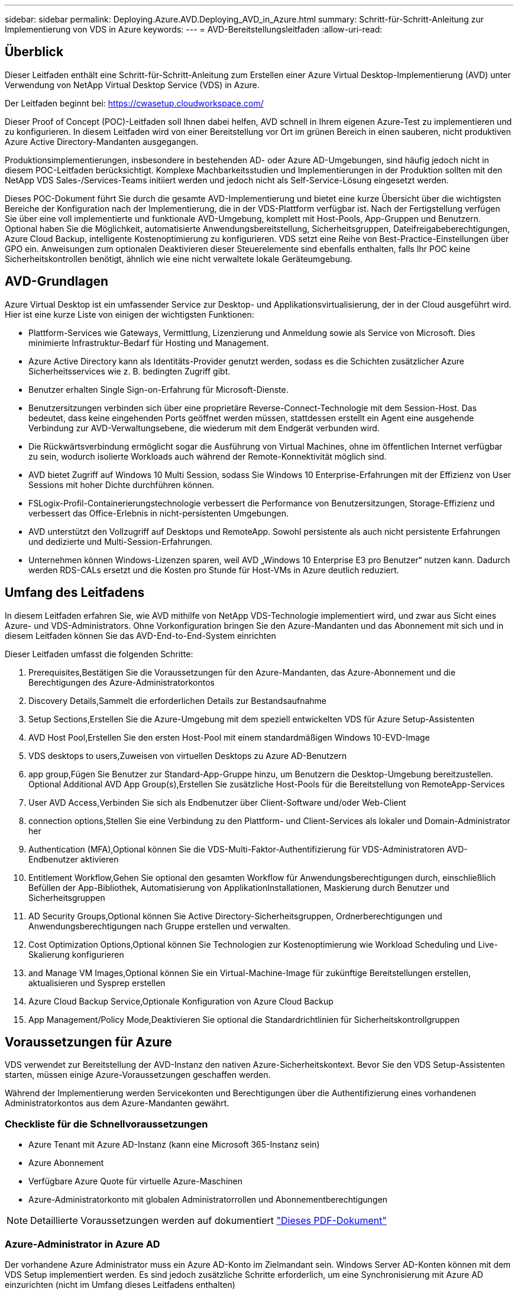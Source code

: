 ---
sidebar: sidebar 
permalink: Deploying.Azure.AVD.Deploying_AVD_in_Azure.html 
summary: Schritt-für-Schritt-Anleitung zur Implementierung von VDS in Azure 
keywords:  
---
= AVD-Bereitstellungsleitfaden
:allow-uri-read: 




== Überblick

Dieser Leitfaden enthält eine Schritt-für-Schritt-Anleitung zum Erstellen einer Azure Virtual Desktop-Implementierung (AVD) unter Verwendung von NetApp Virtual Desktop Service (VDS) in Azure.

Der Leitfaden beginnt bei: https://cwasetup.cloudworkspace.com/[]

Dieser Proof of Concept (POC)-Leitfaden soll Ihnen dabei helfen, AVD schnell in Ihrem eigenen Azure-Test zu implementieren und zu konfigurieren. In diesem Leitfaden wird von einer Bereitstellung vor Ort im grünen Bereich in einen sauberen, nicht produktiven Azure Active Directory-Mandanten ausgegangen.

Produktionsimplementierungen, insbesondere in bestehenden AD- oder Azure AD-Umgebungen, sind häufig jedoch nicht in diesem POC-Leitfaden berücksichtigt. Komplexe Machbarkeitsstudien und Implementierungen in der Produktion sollten mit den NetApp VDS Sales-/Services-Teams initiiert werden und jedoch nicht als Self-Service-Lösung eingesetzt werden.

Dieses POC-Dokument führt Sie durch die gesamte AVD-Implementierung und bietet eine kurze Übersicht über die wichtigsten Bereiche der Konfiguration nach der Implementierung, die in der VDS-Plattform verfügbar ist. Nach der Fertigstellung verfügen Sie über eine voll implementierte und funktionale AVD-Umgebung, komplett mit Host-Pools, App-Gruppen und Benutzern. Optional haben Sie die Möglichkeit, automatisierte Anwendungsbereitstellung, Sicherheitsgruppen, Dateifreigabeberechtigungen, Azure Cloud Backup, intelligente Kostenoptimierung zu konfigurieren. VDS setzt eine Reihe von Best-Practice-Einstellungen über GPO ein. Anweisungen zum optionalen Deaktivieren dieser Steuerelemente sind ebenfalls enthalten, falls Ihr POC keine Sicherheitskontrollen benötigt, ähnlich wie eine nicht verwaltete lokale Geräteumgebung.



== AVD-Grundlagen

Azure Virtual Desktop ist ein umfassender Service zur Desktop- und Applikationsvirtualisierung, der in der Cloud ausgeführt wird. Hier ist eine kurze Liste von einigen der wichtigsten Funktionen:

* Plattform-Services wie Gateways, Vermittlung, Lizenzierung und Anmeldung sowie als Service von Microsoft. Dies minimierte Infrastruktur-Bedarf für Hosting und Management.
* Azure Active Directory kann als Identitäts-Provider genutzt werden, sodass es die Schichten zusätzlicher Azure Sicherheitsservices wie z. B. bedingten Zugriff gibt.
* Benutzer erhalten Single Sign-on-Erfahrung für Microsoft-Dienste.
* Benutzersitzungen verbinden sich über eine proprietäre Reverse-Connect-Technologie mit dem Session-Host. Das bedeutet, dass keine eingehenden Ports geöffnet werden müssen, stattdessen erstellt ein Agent eine ausgehende Verbindung zur AVD-Verwaltungsebene, die wiederum mit dem Endgerät verbunden wird.
* Die Rückwärtsverbindung ermöglicht sogar die Ausführung von Virtual Machines, ohne im öffentlichen Internet verfügbar zu sein, wodurch isolierte Workloads auch während der Remote-Konnektivität möglich sind.
* AVD bietet Zugriff auf Windows 10 Multi Session, sodass Sie Windows 10 Enterprise-Erfahrungen mit der Effizienz von User Sessions mit hoher Dichte durchführen können.
* FSLogix-Profil-Containerierungstechnologie verbessert die Performance von Benutzersitzungen, Storage-Effizienz und verbessert das Office-Erlebnis in nicht-persistenten Umgebungen.
* AVD unterstützt den Vollzugriff auf Desktops und RemoteApp. Sowohl persistente als auch nicht persistente Erfahrungen und dedizierte und Multi-Session-Erfahrungen.
* Unternehmen können Windows-Lizenzen sparen, weil AVD „Windows 10 Enterprise E3 pro Benutzer“ nutzen kann. Dadurch werden RDS-CALs ersetzt und die Kosten pro Stunde für Host-VMs in Azure deutlich reduziert.




== Umfang des Leitfadens

In diesem Leitfaden erfahren Sie, wie AVD mithilfe von NetApp VDS-Technologie implementiert wird, und zwar aus Sicht eines Azure- und VDS-Administrators. Ohne Vorkonfiguration bringen Sie den Azure-Mandanten und das Abonnement mit sich und in diesem Leitfaden können Sie das AVD-End-to-End-System einrichten

.Dieser Leitfaden umfasst die folgenden Schritte:
.  Prerequisites,Bestätigen Sie die Voraussetzungen für den Azure-Mandanten, das Azure-Abonnement und die Berechtigungen des Azure-Administratorkontos
.  Discovery Details,Sammelt die erforderlichen Details zur Bestandsaufnahme
.  Setup Sections,Erstellen Sie die Azure-Umgebung mit dem speziell entwickelten VDS für Azure Setup-Assistenten
.  AVD Host Pool,Erstellen Sie den ersten Host-Pool mit einem standardmäßigen Windows 10-EVD-Image
.  VDS desktops to users,Zuweisen von virtuellen Desktops zu Azure AD-Benutzern
.  app group,Fügen Sie Benutzer zur Standard-App-Gruppe hinzu, um Benutzern die Desktop-Umgebung bereitzustellen. Optional  Additional AVD App Group(s),Erstellen Sie zusätzliche Host-Pools für die Bereitstellung von RemoteApp-Services
.  User AVD Access,Verbinden Sie sich als Endbenutzer über Client-Software und/oder Web-Client
.  connection options,Stellen Sie eine Verbindung zu den Plattform- und Client-Services als lokaler und Domain-Administrator her
.  Authentication (MFA),Optional können Sie die VDS-Multi-Faktor-Authentifizierung für VDS-Administratoren  AVD-Endbenutzer aktivieren
.  Entitlement Workflow,Gehen Sie optional den gesamten Workflow für Anwendungsberechtigungen durch, einschließlich Befüllen der App-Bibliothek, Automatisierung von ApplikationInstallationen, Maskierung durch Benutzer und Sicherheitsgruppen
.  AD Security Groups,Optional können Sie Active Directory-Sicherheitsgruppen, Ordnerberechtigungen und Anwendungsberechtigungen nach Gruppe erstellen und verwalten.
.  Cost Optimization Options,Optional können Sie Technologien zur Kostenoptimierung wie Workload Scheduling und Live-Skalierung konfigurieren
.  and Manage VM Images,Optional können Sie ein Virtual-Machine-Image für zukünftige Bereitstellungen erstellen, aktualisieren und Sysprep erstellen
.  Azure Cloud Backup Service,Optionale Konfiguration von Azure Cloud Backup
.  App Management/Policy Mode,Deaktivieren Sie optional die Standardrichtlinien für Sicherheitskontrollgruppen




== Voraussetzungen für Azure

VDS verwendet zur Bereitstellung der AVD-Instanz den nativen Azure-Sicherheitskontext. Bevor Sie den VDS Setup-Assistenten starten, müssen einige Azure-Voraussetzungen geschaffen werden.

Während der Implementierung werden Servicekonten und Berechtigungen über die Authentifizierung eines vorhandenen Administratorkontos aus dem Azure-Mandanten gewährt.



=== Checkliste für die Schnellvoraussetzungen

* Azure Tenant mit Azure AD-Instanz (kann eine Microsoft 365-Instanz sein)
* Azure Abonnement
* Verfügbare Azure Quote für virtuelle Azure-Maschinen
* Azure-Administratorkonto mit globalen Administratorrollen und Abonnementberechtigungen



NOTE: Detaillierte Voraussetzungen werden auf dokumentiert link:docs_components_and_permissions.html["Dieses PDF-Dokument"]



=== Azure-Administrator in Azure AD

Der vorhandene Azure Administrator muss ein Azure AD-Konto im Zielmandant sein. Windows Server AD-Konten können mit dem VDS Setup implementiert werden. Es sind jedoch zusätzliche Schritte erforderlich, um eine Synchronisierung mit Azure AD einzurichten (nicht im Umfang dieses Leitfadens enthalten)

Sie können dies bestätigen, indem Sie das Benutzerkonto im Azure Management Portal unter Benutzer > Alle Benutzer suchen.image:Azure Admin in Azure AD.png[""]



=== Globale Administratorrolle

Der Azure-Administrator muss der globalen Administratorrolle im Azure-Mandanten zugewiesen werden.

.So überprüfen Sie Ihre Rolle in Azure AD:
. Melden Sie sich unter beim Azure Portal an https://portal.azure.com/[]
. Suchen Sie nach Azure Active Directory, und wählen Sie ihn aus
. Klicken Sie im nächsten Fensterbereich rechts auf die Option Benutzer im Abschnitt Verwalten
. Klicken Sie auf den Namen des Administratorbenutzers, den Sie überprüfen
. Klicken Sie auf die Verzeichnisrolle. Im rechten Bereich sollte die globale Administratorrolle aufgelistet werdenimage:Global Administrator Role 1.png[""]


.Wenn dieser Benutzer nicht über die globale Administratorrolle verfügt, können Sie die folgenden Schritte durchführen, um sie hinzuzufügen (beachten Sie, dass das angemeldete Konto ein globaler Administrator sein muss, um diese Schritte auszuführen):
. Klicken Sie oben auf der Detailseite des Benutzerverzeichnisses in Schritt 5 oben auf der Detailseite auf die Schaltfläche Zuordnung hinzufügen.
. Klicken Sie in der Liste der Rollen auf Global Administrator. Klicken Sie auf die Schaltfläche Hinzufügen.image:Global Administrator Role 2.png[""]




=== Azure-Abonnement

Der Azure Administrator muss auch im Abonnement Eigentümer sein, der die Implementierung enthält.

.So überprüfen Sie, ob der Administrator ein Subscription Owner ist:
. Melden Sie sich unter beim Azure Portal an https://portal.azure.com/[]
. Suchen Sie nach, und wählen Sie Abonnements aus
. Klicken Sie im nächsten Fensterbereich rechts auf den Namen des Abonnements, um die Abonnementdetails anzuzeigen
. Klicken Sie im zweiten Fensterbereich von links auf den Menüpunkt Access Control (IAM)
. Klicken Sie auf die Registerkarte Rollenzuweisungen. Der Azure Administrator sollte im Abschnitt „Eigentümer“ aufgeführt sein.image:Azure Subscription Ownership 1.png[""]


.Wenn der Azure Administrator nicht aufgeführt ist, können Sie das Konto als Abonnementeigentümer hinzufügen, indem Sie die folgenden Schritte durchführen:
. Klicken Sie oben auf der Seite auf die Schaltfläche Hinzufügen und wählen Sie die Option Rollenzuweisung hinzufügen
. Rechts wird ein Dialog angezeigt. Wählen Sie in der Dropdown-Liste Rolle „Eigentümer“, und geben Sie dann im Feld Auswählen den Benutzernamen des Administrators ein. Wenn der vollständige Name des Administrators angezeigt wird, wählen Sie ihn aus
. Klicken Sie unten im Dialogfeld auf die Schaltfläche Speichernimage:Azure Subscription Ownership 2.png[""]




=== Azure Computing-Kernkontingent

Der CWA Setup-Assistent und das VDS-Portal erstellen neue virtuelle Maschinen und das Azure-Abonnement muss über eine Quote verfügen, um erfolgreich ausgeführt zu werden.

.Gehen Sie wie folgt vor, um das Kontingent zu überprüfen:
. Navigieren Sie zum Modul Abonnements und klicken Sie auf „Nutzung + Quoten“.
. Wählen Sie im Drop-Down-Menü „Provider“ alle Anbieter aus, wählen Sie „Microsoft.Compute“ im Drop-Down-Menü „Provider“ aus
. Wählen Sie den Zielbereich in der Dropdown-Liste „Standorte“ aus
. Es sollte eine Liste der verfügbaren Quoten nach der Produktfamilie virtueller Maschinen angezeigt werdenimage:Azure Compute Core Quota.png[""]Wenn Sie die Quote erhöhen müssen, klicken Sie auf Anfrage steigern und befolgen Sie die Anweisungen, um zusätzliche Kapazität hinzuzufügen. Für die Erstbereitstellung fordern Sie speziell ein erhöhtes Angebot für die „Standard DSv3-vCPUs“ an.




=== Erfassen von Details zur Bestandsaufnahme

Nachdem Sie den CWA Setup-Assistenten durchlaufen haben, müssen Sie mehrere Fragen beantworten. NetApp VDS bietet eine verknüpfte PDF-Datei, die vor der Implementierung zur Aufzeichnung dieser Auswahl verwendet werden kann. Folgende Elemente sind enthalten:

[cols="25,50"]
|===
| Element | Beschreibung 


| VDS Admin-Berechtigungen | Sammeln Sie die vorhandenen VDS-Administratoranmeldeinformationen, wenn Sie sie bereits besitzen. Anderenfalls wird während der Implementierung ein neues Administratorkonto erstellt. 


| Azure Region | Legen Sie die Zielregion für Azure fest, die auf der Performance und Verfügbarkeit von Services basiert. Das https://azure.microsoft.com/en-us/services/virtual-desktop/assessment/["Microsoft Tool"^] Kann den Endbenutzer anhand der Region einschätzen. 


| Typ Active Directory | Die VMs müssen einer Domäne beitreten, können aber nicht direkt mit Azure AD beitreten. Mit der VDS-Implementierung kann eine neue Virtual Machine erstellt oder ein vorhandener Domain Controller verwendet werden. 


| File Management | Die Performance hängt in hohem Maße von der Geschwindigkeit der Festplatte ab, insbesondere im Zusammenhang mit Storage für Benutzerprofile. Der VDS-Einrichtungsassistent kann einen einfachen Dateiserver bereitstellen oder Azure NetApp Files (ANF) konfigurieren. Für nahezu jede Produktionsumgebung wird ANF jedoch für einen POC empfohlen, da die File-Server-Option eine ausreichende Performance bietet. Storage-Optionen können nach der Implementierung überarbeitet werden, einschließlich vorhandener Storage-Ressourcen in Azure. Details finden Sie in den ANF-Preisen: https://azure.microsoft.com/en-us/pricing/details/netapp/[] 


| Umfang Des Virtuellen Netzwerks | Für die Bereitstellung ist ein routingbarer /20-Netzwerkbereich erforderlich. Mit dem VDS-Setup-Assistenten können Sie diesen Bereich definieren. Es ist wichtig, dass sich dieser Bereich nicht mit vorhandenen vNets in Azure oder On-Premises überschneidet (falls die beiden Netzwerke über einen VPN oder ExpressRoute verbunden werden). 
|===


== VDS-Setup-Abschnitte

Melden Sie sich bei an https://cwasetup.cloudworkspace.com/[] Mit den Azure Admin-Berechtigungen finden Sie im Abschnitt „Voraussetzungen“.



=== IaaS und Plattform

image:VDS Setup Sections 1.png[""]



==== Azure AD-Domain-Name

Der Azure AD-Domänenname wird vom ausgewählten Mandanten übernommen.



==== Standort

Wählen Sie eine entsprechende Region **Azure** aus. Das https://azure.microsoft.com/en-us/services/virtual-desktop/assessment/["Microsoft Tool"^] Kann den Endbenutzer anhand der Region einschätzen.



==== Typ Active Directory

VDS kann mit einer **neuen virtuellen Maschine** für die Domain Controller-Funktion oder zur Nutzung eines vorhandenen Domain Controllers bereitgestellt werden. In diesem Handbuch wählen wir New Windows Server Active Directory aus, das eine oder zwei VMs (basierend auf den während dieses Prozesses getroffenen Entscheidungen) im Abonnement erstellt.

Ein detaillierter Artikel zu einer vorhandenen AD-Implementierung finden Sie link:Deploying.Azure.AVD.Supplemental_AVD_with_existing_AD.html["Hier"].



==== Active Directory-Domänenname

Geben Sie einen **Domänennamen** ein. Es wird empfohlen, den Azure AD-Domänennamen von oben zu spiegeln.



==== Dateimanagement

VDS kann eine einfache Virtual Machine des Dateiservers bereitstellen oder Azure NetApp Files einrichten und konfigurieren. In der Produktion empfiehlt Microsoft, 30 gb pro Benutzer zuzuweisen, und wir haben festgestellt, dass für eine optimale Performance 5-15 IOPS pro Benutzer erforderlich sind.

In einer POC-Umgebung (außerhalb der Produktionsumgebung) ist der File-Server eine kostengünstige und einfache Implementierungsoption, in der die verfügbare Performance von Azure Managed Disks vom IOPS-Verbrauch selbst einer kleinen Produktionsimplementierung überfordert werden kann.

Beispielsweise unterstützt ein SSD-Standardlaufwerk mit 4 TB in Azure bis zu 500 IOPS, wodurch insgesamt maximal 100 Benutzer mit 5 IOPS pro Benutzer unterstützt werden können. Bei ANF Premium würde das Storage Setup derselben Größe 16,000 IOPS unterstützen und 32x mehr IOPS buchen.

Für die Produktion AVD-Bereitstellungen, **Azure NetApp Files ist Microsofts Empfehlung**.


NOTE: Azure NetApp Files muss für das Abonnement verfügbar sein, auf dem Sie bereitgestellt werden möchten. Wenden Sie sich bitte an Ihren NetApp Ansprechpartner oder nutzen Sie den folgenden Link: https://aka.ms/azurenetappfiles

Zudem müssen Sie NetApp als Provider für Ihr Abonnement registrieren. Dies können Sie wie folgt erreichen:

* Navigieren Sie im Azure-Portal zu Abonnements
+
** Klicken Sie Auf Ressourcenanbieter
** Filter für NetApp
** Wählen Sie den Anbieter aus, und klicken Sie auf Registrieren






==== RDS-Lizenznummer

Mit NetApp VDS können RDS- und/oder AVD-Umgebungen implementiert werden. Bei der Bereitstellung von AVD kann dieses Feld **leer bleiben**.



==== Thinprint

Mit NetApp VDS können RDS- und/oder AVD-Umgebungen implementiert werden. Bei der Bereitstellung von AVD kann dieser Schalter **aus** bleiben (ein-/Ausschalter links).



==== Benachrichtigungs-E-Mail

VDS sendet Benachrichtigungen zur Bereitstellung und laufende Gesundheitsberichte an die **E-Mail**. Dies kann später geändert werden.



=== VMs und Netzwerk

Es gibt eine Vielzahl von Services, die ausgeführt werden müssen, um eine VDS-Umgebung zu unterstützen – diese werden gemeinsam als „VDS-Plattform“ bezeichnet. Je nach Konfiguration können diese CWMGR, ein oder zwei RDS Gateways, ein oder zwei HTML5 Gateways, einen FTPS Server und ein oder zwei Active Directory VMs umfassen.

Bei den meisten AVD-Bereitstellungen kommt die Option Single Virtual Machine zum Einsatz, da Microsoft die AVD-Gateways als PaaS-Service verwaltet.

Für kleinere und einfachere Umgebungen, in denen RDS-Anwendungsfälle enthalten sind, können alle diese Services zur Senkung der VM-Kosten (bei eingeschränkter Skalierbarkeit) zu einer Option mit einzelnen Virtual Machines zusammengefasst werden. Für RDS-Anwendungsfälle mit mehr als 100 Benutzern wird die Option mehrere virtuelle Maschinen empfohlen, um die Skalierbarkeit von RDS und/oder HTML5-Gateway zu vereinfachenimage:VDS Setup Sections 2.png[""]



==== Konfiguration der Plattform-VM

Mit NetApp VDS können RDS- und/oder AVD-Umgebungen implementiert werden. Bei der Bereitstellung von AVD wird die Auswahl einer einzelnen virtuellen Maschine empfohlen. Bei RDS-Implementierungen müssen Sie zusätzliche Komponenten wie Brokers und Gateways implementieren und managen. In der Produktion sollten diese Services auf dedizierten und redundanten Virtual Machines ausgeführt werden. Für AVD werden alle diese Dienste von Azure als inkludiert bereitgestellt und somit wird die **Single Virtual Machine** Konfiguration empfohlen.



===== Nur eine Virtual Machine

Dies ist die empfohlene Auswahl für Bereitstellungen, die ausschließlich AVD verwenden (und nicht RDS oder eine Kombination der beiden). In der Implementierung einer einzelnen Virtual Machine werden alle folgenden Rollen auf einer einzelnen VM in Azure gehostet:

* CW-Manager
* HTML5-Gateway
* RDS-Gateway
* Remote-App
* FTPS-Server (optional)
* Domänencontroller-Rolle


Die maximal empfohlene Benutzeranzahl für RDS-Anwendungsfälle in dieser Konfiguration beträgt 100 Benutzer. In dieser Konfiguration bieten ausgewogene RDS/HTML5-Gateways keine Option, was die Redundanz und Optionen für zukünftige Skalierungen einschränkt. Auch dieses Limit gilt nicht für AVD-Bereitstellungen, da Microsoft die Gateways als PaaS-Service verwaltet.


NOTE: Wenn diese Umgebung für die Mandantenfähigkeit entwickelt wurde, wird eine Konfiguration einer einzelnen Virtual Machine nicht unterstützt – weder AVD noch AD Connect.



===== Mehrere Virtual Machines

Beim Aufteilen der VDS-Plattform in mehrere virtuelle Maschinen werden die folgenden Rollen auf dedizierten VMs in Azure gehostet:

* Remote-Desktop-Gateway
+
VDS Setup kann zur Bereitstellung und Konfiguration von einem oder zwei RDS Gateways verwendet werden. Diese Gateways leiten die RDS-Benutzersitzung vom offenen Internet an die in der Implementierung verwendeten Session-Host-VMs weiter. RDS Gateways verfügen über eine wichtige Funktion, um RDS vor direkten Angriffen aus dem offenen Internet zu schützen und den gesamten RDS-Datenverkehr in der Umgebung zu verschlüsseln. Bei Auswahl von zwei Remote Desktop Gateways implementiert das VDS Setup zwei VMs und konfiguriert sie so, dass ein Lastausgleich der eingehenden RDS-Benutzersitzungen möglich wird.

* HTML5-Gateway
+
VDS Setup kann zur Bereitstellung und Konfiguration von einem oder zwei HTML5 Gateways verwendet werden. Diese Gateways hosten die HTML5-Dienste, die von der Funktion _Connect to Server_ in VDS und dem webbasierten VDS-Client (H5 Portal) verwendet werden. Wenn zwei HTML5-Portale ausgewählt wurden, implementiert das VDS Setup zwei VMs und konfiguriert sie so, dass ein Lastausgleich der eingehenden HTML5-Benutzersitzungen möglich ist.

+

NOTE: Bei der Verwendung mehrerer Serveroption (auch wenn Benutzer nur über den installierten VDS Client eine Verbindung herstellen) wird mindestens ein HTML5-Gateway dringend empfohlen, um die _Connect to Server_-Funktionalität von VDS zu aktivieren.

* Hinweise Zur Gateway-Skalierbarkeit
+
In RDS-Anwendungsfällen lässt sich die maximale Größe der Umgebung mit zusätzlichen Gateway VMs horizontal skalieren, wobei jeder RDS oder HTML5 Gateway ca. 500 Benutzer unterstützen kann. Weitere Gateways können zu einem späteren Zeitpunkt mit minimaler Unterstützung von NetApp Professional Services hinzugefügt werden



Wenn diese Umgebung für die Mandantenfähigkeit entwickelt wurde, ist die Auswahl mehrerer Virtual Machines erforderlich.



==== Zeitzone

Während die Erfahrungen der Endbenutzer ihre lokale Zeitzone widerspiegeln, muss eine Standardzeitzone ausgewählt werden. Wählen Sie die Zeitzone aus, in der die **primäre Verabreichung** der Umgebung ausgeführt werden soll.



==== Umfang virtueller Netzwerke

Eine Best Practice besteht darin, VMs je nach Verwendungszweck in unterschiedlichen Subnetzen zu isolieren. Definieren Sie zunächst den Netzwerkumfang und fügen Sie einen Bereich /20 hinzu.

VDS Setup erkennt und schlägt einen Bereich vor, der sich als erfolgreich erweisen sollte. Gemäß den Best Practices müssen die Subnetz-IP-Adressen in einen privaten IP-Adressbereich fallen.

Diese Bereiche sind:

* 192.168.0.0 bis 192.168.255.255
* 172.16.0.0 bis 172.31.255.255
* 10.0.0.0 bis 10.255.255.255


Überprüfen und Anpassen Sie bei Bedarf, und klicken Sie dann auf Validieren, um Subnetze für die folgenden Bereiche zu identifizieren:

* Mandant: In diesem Bereich befinden sich Session-Host-Server und Datenbankserver
* Services: In diesem Bereich befinden sich PaaS-Dienste wie Azure NetApp Files
* Plattform: Dies ist der Bereich, in dem sich die Plattform-Server befinden
* Verzeichnis: Dies ist der Bereich, in dem sich AD-Server befinden




=== Prüfen

Auf der letzten Seite können Sie Ihre Auswahl überprüfen. Wenn Sie die Überprüfung abgeschlossen haben, klicken Sie auf die Schaltfläche „Validieren“. VDS Setup prüft alle Einträge und stellt sicher, dass die Bereitstellung mit den bereitgestellten Informationen fortfahren kann. Diese Validierung kann 2-10 Minuten in Anspruch nehmen. Um den Fortschritt zu verfolgen, können Sie auf das Logologo (oben rechts) klicken, um die Validierungsaktivität anzuzeigen.

Nach Abschluss der Validierung wird die grüne Schaltfläche für die Bereitstellung anstelle der Schaltfläche „Validieren“ angezeigt. Klicken Sie auf die Bereitstellung, um den Bereitstellungsprozess für Ihre Implementierung zu starten.



=== Status

Der Bereitstellungsprozess dauert je nach Azure Workload und Ihren getroffenen Entscheidungen zwischen 2-4 Stunden. Sie können den Fortschritt im Protokoll verfolgen, indem Sie auf die Statusseite klicken oder auf die E-Mail warten, die Ihnen den Abschluss des Bereitstellungsprozesses mitteilen wird. Die Implementierung erstellt die Virtual Machines und Azure Komponenten, die zur Unterstützung von VDS und Remote Desktop oder einer AVD-Implementierung erforderlich sind. Dies umfasst eine einzelne Virtual Machine, die sowohl als Remote-Desktop-Session-Host als auch als File Server fungieren kann. In einer AVD-Implementierung fungiert diese virtuelle Maschine nur als Dateiserver.



== Installieren und konfigurieren Sie AD Connect

Unmittelbar nach erfolgreicher Installation muss AD Connect auf dem Domain Controller installiert und konfiguriert werden. In einer singe Plattform VM Setup ist die CWMGR1 Maschine das DC. Die Benutzer in AD müssen die Synchronisierung zwischen Azure AD und der lokalen Domäne durchführen.

.Gehen Sie wie folgt vor, um AD Connect zu installieren und zu konfigurieren:
. Stellen Sie eine Verbindung mit dem Domänencontroller als Domänenadministrator her.
+
.. Anmeldedaten aus Azure Key Vault erhalten (siehe link:Management.System_Administration.azure_key_vault.html["Anweisungen zu Key Vault finden Sie hier"])


. Installieren Sie AD Connect, melden Sie sich mit dem Domänenadministrator (mit Rollenberechtigungen für Enterprise Admin) und der globalen Administrator von Azure AD an




== AVD-Dienste aktivieren

Sobald die Bereitstellung abgeschlossen ist, wird die AVD-Funktion im nächsten Schritt aktiviert. Für den AVD-Prozess muss der Azure Administrator mehrere Schritte durchführen, um seine Azure AD-Domäne zu registrieren und das Abonnement für den Zugriff über die Azure AVD-Services durchzuführen. Ähnlich benötigt Microsoft VDS, um dieselben Berechtigungen für unsere Automatisierungsapplikation in Azure anzufordern. Die nachstehenden Schritte führen Sie durch diesen Prozess.



== Erstellen Sie den AVD-Hostpool

Der Endbenutzer-Zugriff auf virtuelle AVD-Maschinen wird durch Hostpools verwaltet, die virtuelle Maschinen und Anwendungsgruppen enthalten, die wiederum die Benutzer und die Art des Benutzerzugriffs enthalten.

.Um Ihren ersten Host-Pool zu erstellen
. Klicken Sie auf die Schaltfläche Hinzufügen auf der rechten Seite der Kopfzeile des AVD-Hostpools.image:Create AVD Host Pool 1.png[""]
. Geben Sie einen Namen und eine Beschreibung für Ihren Host-Pool ein.
. Wählen Sie einen Host-Pool-Typ aus
+
.. **Pool** bedeutet, dass mehrere Benutzer mit denselben Anwendungen auf denselben Pool virtueller Maschinen zugreifen.
.. **Personal** erstellt einen Host-Pool, in dem Benutzern eine eigene Session-Host-VM zugewiesen wird.


. Wählen Sie den Typ Load Balancer aus
+
.. **Tiefe zuerst** füllt die erste gemeinsam genutzte virtuelle Maschine auf die maximale Anzahl der Benutzer, bevor sie auf der zweiten virtuellen Maschine im Pool beginnt
.. **Breite First** verteilt Benutzer auf alle virtuellen Maschinen im Pool in runder Robin-Weise


. Wählen Sie eine Azure Virtual Machines-Vorlage zum Erstellen der virtuellen Maschinen in diesem Pool aus. Während VDS alle Vorlagen enthält, die im Abonnement verfügbar sind, empfehlen wir die Auswahl des neuesten Windows 10 Multiuser Builds für die beste Erfahrung. Der aktuelle Build ist Windows-10-20h1-evd. (Optional können Sie mithilfe der Provisioning Collection-Funktion ein Gold-Image erstellen, um Hosts von einem individuellen Image der Virtual Machine zu erstellen.)
. Wählen Sie die Azure Maschinengröße aus. Zu Evaluierungszwecken empfiehlt NetApp die D-Series (Standard-Maschinentyp für mehrere Benutzer) bzw. die E-Series (Erweiterte Speicherkonfiguration für Szenarien mit mehreren Benutzern und höheren Anforderungen). Die Maschinengrößen können später im VDS geändert werden, wenn Sie mit unterschiedlichen Serien und Größen experimentieren möchten
. Wählen Sie in der Dropdown-Liste einen kompatiblen Speichertyp für die Managed Disk-Instanzen der virtuellen Maschinen aus
. Wählen Sie die Anzahl der virtuellen Maschinen aus, die im Rahmen des Hostpool-Erstellungsprozesses erstellt werden sollen. Sie können später dem Pool virtuelle Maschinen hinzufügen. VDS erstellt jedoch die Anzahl der von Ihnen anfragenden virtuellen Maschinen und fügt diese nach der Erstellung dem Host-Pool hinzu
. Klicken Sie auf die Schaltfläche Hostpool hinzufügen, um den Erstellungsvorgang zu starten. Sie können den Fortschritt auf der AVD-Seite verfolgen oder die Details des Prozessprotokolls auf der Seite Name der Bereitstellungen/Bereitstellung im Abschnitt Aufgaben anzeigen
. Sobald der Host-Pool erstellt wurde, wird er in der Liste Host-Pool auf der AVD-Seite angezeigt. Klicken Sie auf den Namen des Host-Pools, um seine Detailseite zu sehen, die eine Liste seiner virtuellen Maschinen, App-Gruppen und aktiven Benutzer enthält



NOTE: AVD-Hosts werden in VDS mit einer Einstellung erstellt, die die Verbindung von Benutzersitzungen nicht zulässt. Dies ist durch das Design, um Anpassungen zu ermöglichen, bevor Benutzerverbindungen akzeptiert werden. Diese Einstellung kann durch Bearbeiten der Einstellungen des Sitzungshosts geändert werden. image:Create AVD Host Pool 2.png[""]



== Aktivieren Sie VDS-Desktops für Benutzer

Wie bereits erwähnt, erstellt VDS alle Elemente, die zur Unterstützung der Endbenutzer-Workspaces während der Implementierung erforderlich sind. Sobald die Bereitstellung abgeschlossen ist, müssen Sie den Workspace-Zugriff für jeden Benutzer aktivieren, der in die AVD-Umgebung eingeführt werden soll. In diesem Schritt werden die Profilkonfiguration und der Zugriff auf die Endbenutzerdatenebene erstellt, was der Standard für einen virtuellen Desktop ist. VDS verwendet diese Konfiguration, um die Azure AD-Endbenutzer mit den AVD-App-Pools zu verbinden.

.Gehen Sie wie folgt vor, um Arbeitsbereiche für Endbenutzer zu aktivieren:
. Melden Sie sich bei VDS an https://manage.cloudworkspace.com[] Verwenden des primären VDS-Administratorkontos, das Sie während der Bereitstellung erstellt haben. Falls Sie Ihre Kontoinformationen nicht speichern, wenden Sie sich bitte an NetApp VDS, um Hilfe beim Abrufen des Kontos zu erhalten
. Klicken Sie auf das Menüelement Arbeitsräume und dann auf den Namen des Arbeitsbereichs, der während der Bereitstellung automatisch erstellt wurde
. Klicken Sie auf die Registerkarte Benutzer und Gruppenimage:Enable VDS desktops to Users 1.png[""]
. Scrollen Sie für jeden Benutzer, den Sie aktivieren möchten, über den Benutzernamen und klicken Sie dann auf das Zahnrad-Symbol
. Wählen Sie die Option „Cloud Workspace aktivieren“image:Enable VDS desktops to Users 2.png[""]
. Die Aktivierung dauert etwa 30-90 Sekunden. Beachten Sie, dass sich der Benutzerstatus von „Ausstehend“ in „verfügbar“ ändert



NOTE: Durch die Aktivierung von Azure AD-Domänendiensten wird eine gemanagte Domäne in Azure erstellt, und jede neu erstellte AVD-Virtual Machine wird zu dieser Domäne verbunden. Damit die herkömmliche Anmeldung bei den Virtual Machines funktioniert, muss der Passwort-Hash für Azure AD-Benutzer synchronisiert werden, um die NTLM- und Kerberos-Authentifizierung zu unterstützen. Am einfachsten ist es, das Benutzerpasswort in Office.com oder im Azure Portal zu ändern, sodass die Hash-Synchronisierung des Passworts erzwungen wird. Der Synchronisierungszyklus für Domain Service-Server kann bis zu 20 Minuten dauern.



=== Aktivieren von Benutzersitzungen

Standardmäßig können Session-Hosts keine Benutzerverbindungen akzeptieren. Diese Einstellung wird häufig als „Drain-Modus“ bezeichnet, da sie in der Produktion verwendet werden kann, um neue Benutzersitzungen zu verhindern, so dass der Host schließlich alle Benutzersitzungen entfernen kann. Wenn neue Benutzersitzungen auf einem Host erlaubt sind, wird diese Aktion allgemein als Platzierung des Session-Hosts „in Rotation“ bezeichnet.

In der Produktion ist es sinnvoll, neue Hosts im Drain-Modus zu starten, da es normalerweise Konfigurationsaufgaben gibt, die abgeschlossen werden müssen, bevor der Host für Produktions-Workloads bereit ist.

Beim Testen und Auswerten können Sie die Hosts sofort aus dem Ablassmodus nehmen, um die Benutzerverbindung zu ermöglichen und die Funktionalität zu bestätigen. Um Benutzersitzungen auf dem/den Sitzungshost(s) zu aktivieren, führen Sie folgende Schritte aus:

. Navigieren Sie auf der Workspace-Seite zum AVD-Abschnitt.
. Klicken Sie auf den Namen des Host Pools unter „AVD Host Pools“.image:Enable User Sessions 1.png[""]
. Klicken Sie auf den Namen des/der Sitzungshosts und aktivieren Sie das Kontrollkästchen „Neue Sitzungen zulassen“, klicken Sie auf „Sitzungshost aktualisieren“. Wiederholen Sie dies für alle Hosts, die in Rotation versetzt werden müssen.image:Enable User Sessions 2.png[""]
. Die aktuellen Statistiken von „Neue Sitzung zulassen“ werden auch auf der Haupt-AVD-Seite für jeden Host-Posten angezeigt.




=== Standard-App-Gruppe

Beachten Sie, dass die Desktop Application Group standardmäßig im Rahmen des Hostpool-Erstellungsprozesses erstellt wird. Diese Gruppe bietet interaktiven Desktop-Zugriff für alle Gruppenmitglieder. .Zum Hinzufügen von Mitgliedern zur Gruppe:

. Klicken Sie auf den Namen der App-Gruppeimage:Default App Group 1.png[""]
. Klicken Sie auf den Link, der die Anzahl der hinzugefügten Benutzer anzeigtimage:Default App Group 2.png[""]
. Wählen Sie die Benutzer aus, die Sie der App-Gruppe hinzufügen möchten, indem Sie das Kästchen neben ihrem Namen aktivieren
. Klicken Sie auf die Schaltfläche Benutzer auswählen
. Klicken Sie auf die Schaltfläche App-Gruppe aktualisieren




=== Zusätzliche AVD-App-Gruppen erstellen

Dem Host-Pool können weitere Applikationsgruppen hinzugefügt werden. Diese App-Gruppen veröffentlichen bestimmte Anwendungen aus den virtuellen Hostpool-Maschinen an die Benutzer der App-Gruppe, die RemoteApp verwenden.


NOTE: AVD ermöglicht nur die Zuweisung von Endbenutzern zum Typ der Desktop App-Gruppe oder der RemoteApp-App-Gruppe, aber nicht beide im selben Host-Pool. Stellen Sie also sicher, dass Sie Ihre Benutzer entsprechend trennen. Wenn Benutzer auf einen Desktop und Streaming-Applikationen zugreifen müssen, ist ein zweiter Host-Pool erforderlich, um die Applikationen zu hosten.

.So erstellen Sie eine neue Anwendungsgruppe:
. Klicken Sie in der Kopfzeile des Bereichs „Anwendungsgruppen“ auf die Schaltfläche Hinzufügenimage:Create Additional AVD App Group 1.png[""]
. Geben Sie einen Namen und eine Beschreibung für die App-Gruppe ein
. Wählen Sie Benutzer aus, die der Gruppe hinzugefügt werden sollen, indem Sie auf den Link Benutzer hinzufügen klicken. Wählen Sie jeden Benutzer aus, indem Sie auf das Kontrollkästchen neben seinem Namen klicken und dann auf die Schaltfläche Benutzer auswählen klickenimage:Create Additional AVD App Group 2.png[""]
. Klicken Sie auf den Link RemoteApps hinzufügen, um dieser Anwendungsgruppe Anwendungen hinzuzufügen. AVD generiert automatisch die Liste möglicher Anwendungen durch Scannen der Liste der auf der virtuellen Maschine installierten Anwendungen. Wählen Sie die Anwendung aus, indem Sie auf das Kontrollkästchen neben dem Anwendungsnamen klicken und dann auf die Schaltfläche RemoteApps auswählen klicken.image:Create Additional AVD App Group 3.png[""]
. Klicken Sie auf die Schaltfläche App-Gruppe hinzufügen, um die App-Gruppe zu erstellen




== AVD-Zugriff für Endbenutzer

Endbenutzer können über den Web Client oder einen installierten Client auf verschiedenen Plattformen auf AVD-Umgebungen zugreifen

* Web-Client: https://docs.microsoft.com/en-us/azure/virtual-desktop/connect-web[]
* Web-Client-Anmelde-URL: http://aka.ms/AVDweb[]
* Windows-Client: https://docs.microsoft.com/en-us/azure/virtual-desktop/connect-windows-7-and-10[]
* Android-Client: https://docs.microsoft.com/en-us/azure/virtual-desktop/connect-android[]
* MacOS-Client: https://docs.microsoft.com/en-us/azure/virtual-desktop/connect-macos[]
* IOS-Client: https://docs.microsoft.com/en-us/azure/virtual-desktop/connect-ios[]
* IGEL Thin Client: https://www.igel.com/igel-solution-family/windows-virtual-desktop/[]


Melden Sie sich mit dem Benutzernamen und Kennwort des Endbenutzers an. Beachten Sie, dass Remote-App- und Desktop-Verbindungen (RADC), Remote Desktop Connection (mstsc) und die CloudWorksapce Client for Windows-Anwendung derzeit nicht die Möglichkeit zur Anmeldung bei AVD-Instanzen unterstützen.



== Überwachen von Benutzeranmeldungen

Auf der Detailseite des Host-Pools wird auch eine Liste aktiver Benutzer angezeigt, wenn sie sich bei einer AVD-Sitzung anmelden.



== Admin-Verbindungsoptionen

VDS-Administratoren können auf unterschiedliche Weise eine Verbindung zu virtuellen Maschinen in der Umgebung herstellen.



=== Verbindung zum Server herstellen

Im gesamten Portal finden VDS-Administratoren die Option „mit Server verbinden“. Standardmäßig verbindet diese Funktion den Admin mit der virtuellen Maschine, indem sie dynamisch lokale Admin-Anmeldeinformationen generiert und in eine Web-Client-Verbindung eingibt. Der Administrator muss keine Anmeldedaten kennen (und wird nie mit), um eine Verbindung herzustellen.

Dieses Standardverhalten kann wie im nächsten Abschnitt beschrieben pro Administrator deaktiviert werden.



=== .Tech/Level 3 Administratorkonten

Im CWA Setup wird ein „Level III“-Administratorkonto erstellt. Der Benutzername ist als username.tech@domain.xyz formatiert

Diese Konten, allgemein als ".Tech"-Konto, werden als Domain-Level-Administrator-Konten. VDS-Administratoren können ihr .Tech-Konto bei der Verbindung zu einem CWMGR1-Server (Plattform) und optional bei der Verbindung mit allen anderen virtuellen Maschinen in der Umgebung verwenden.

Um die automatische Anmeldefunktion für den lokalen Administrator zu deaktivieren und die Verwendung des Level III-Kontos zu erzwingen, ändern Sie diese Einstellung. Navigieren Sie zu VDS > Admins > Administratorname > Aktivieren Sie „Tech Account Enabled“. Wenn dieses Kontrollkästchen aktiviert ist, wird der VDS-Administrator nicht automatisch als lokaler Administrator bei virtuellen Maschinen angemeldet und stattdessen aufgefordert, seine .Tech-Anmeldedaten einzugeben.

Diese Zugangsdaten und andere relevante Zugangsdaten werden automatisch in _Azure Key Vault_ gespeichert und sind über das Azure Management Portal unter zugänglich https://portal.azure.com/[].



== Optionale Aktionen nach der Implementierung



=== Multi-Faktor-Authentifizierung (MFA)

NetApp VDS beinhaltet kostenlos SMS/E-Mail MFA. Diese Funktion kann zur Sicherung von VDS-Administratorkonten und/oder Endbenutzerkonten verwendet werden.link:Management.User_Administration.multi-factor_authentication.html["MFA-Artikel"]



=== Workflow für Anwendungsberechtigungen

VDS bietet einen Mechanismus, um Endbenutzern Zugriff auf Anwendungen aus einer vordefinierten Liste von Anwendungen, die als Anwendungskatalog bezeichnet werden, zuzuweisen. Der Applikationskatalog umfasst alle gemanagten Implementierungen.


NOTE: Der automatisch bereitgestellte TSD1-Server muss unverändert bleiben, um Anwendungsberechtigungen zu unterstützen. Führen Sie die Funktion „in Daten konvertieren“ nicht gegen diese virtuelle Maschine aus.

Application Management wird in diesem Artikel ausführlich beschrieben: link:Management.Applications.application_entitlement_workflow.html[""]



=== Azure AD-Sicherheitsgruppen

VDS verfügt über Funktionen zum Erstellen, Befüllen und Löschen von Benutzergruppen, die durch Azure AD-Sicherheitsgruppen unterstützt werden. Diese Gruppen können wie jede andere Sicherheitsgruppe auch außerhalb von VDS verwendet werden. In VDS können diese Gruppen verwendet werden, um Ordnerberechtigungen und Anwendungsberechtigungen zuzuweisen.



==== Erstellen von Benutzergruppen

Das Erstellen von Benutzergruppen erfolgt auf der Registerkarte Benutzer und Gruppen innerhalb eines Arbeitsbereichs.



==== Ordnerberechtigungen nach Gruppe zuweisen

Berechtigungen zum Anzeigen und Bearbeiten von Ordnern in der Firmenfreigabe können Benutzern oder Gruppen zugewiesen werden.

link:Management.User_Administration.manage_folders_and_permissions.html[""]



==== Anwendungen nach Gruppe zuweisen

Zusätzlich zur individuellen Zuweisung von Applikationen zu Benutzern können Applikationen Gruppen bereitgestellt werden.

. Navigieren Sie zu den Benutzern und Gruppen-Details.image:Assign Applications by Group 1.png[""]
. Fügen Sie eine neue Gruppe hinzu oder bearbeiten Sie eine vorhandene Gruppe.image:Assign Applications by Group 2.png[""]
. Weisen Sie der Gruppe Benutzer und Anwendungen zu.image:Assign Applications by Group 3.png[""]




=== Optionen zur Kostenoptimierung konfigurieren

Das Workspace-Management erweitert auch die Verwaltung der Azure-Ressourcen, die die AVD-Implementierung unterstützen. VDS ermöglicht Ihnen die Konfiguration von Workload-Zeitplänen sowie der Live-Skalierung, um Azure Virtual Machines entsprechend der Endbenutzeraktivitäten ein- und auszuschalten. Diese Funktionen führen dazu, dass Azure Ressourcenauslastung und Ausgaben mit dem tatsächlichen Nutzungsmuster der Endbenutzer übereinstimmen. Wenn Sie darüber hinaus eine AVD-Proof-of-Concept-Implementierung konfiguriert haben, können Sie die gesamte Implementierung über die VDS-Schnittstelle drehen.



==== Workload-Planung

Workload Scheduling ist eine Funktion, mit der der Administrator einen festgelegten Zeitplan erstellen kann, damit die virtuellen Arbeitsumgebungen aktiviert sind, um Endbenutzersitzungen zu unterstützen. Wenn das Ende des geplanten Zeitraums für einen bestimmten Tag der Woche erreicht wird, stoppt/delokalisiert VDS die virtuellen Maschinen in Azure, so dass die Stundengebühren aufhören.

.So aktivieren Sie das Workload-Scheduling:
. Melden Sie sich bei VDS an https://manage.cloudworkspace.com[] Verwenden Ihrer VDS-Anmeldedaten.
. Klicken Sie auf den Menüpunkt Arbeitsbereich und dann auf den Namen des Arbeitsbereichs in der Liste. image:Workload Scheduling 1.png[""]
. Klicken Sie auf die Registerkarte Arbeitszeitplan. image:Workload Scheduling 2.png[""]
. Klicken Sie in der Kopfzeile des Workload-Zeitplans auf den Link Verwalten. image:Workload Scheduling 3.png[""]
. Wählen Sie im Dropdown-Menü Status einen Standardstatus aus: Immer ein (Standard), immer aus oder geplant.
. Wenn Sie „terminiert“ auswählen, stehen Ihnen die Optionen für die Zeitplanung zur Verfügung:
+
.. Führen Sie jeden Tag im zugewiesenen Intervall aus. Mit dieser Option wird für alle sieben Tage der Woche die gleiche Startzeit und Endzeit festgelegt. image:Workload Scheduling 4.png[""]
.. Führen Sie die Ausführung im zugewiesenen Intervall für die angegebenen Tage durch. Mit dieser Option wird der Zeitplan nur für ausgewählte Wochentage auf dieselbe Start- und Endzeit festgelegt. Nicht ausgewählte Wochentage führen dazu, dass VDS die virtuellen Maschinen für diese Tage nicht einschalten wird. image:Workload Scheduling 5.png[""]
.. Lauf in variablen Zeitintervallen und Tagen. Mit dieser Option wird der Zeitplan für jeden ausgewählten Tag auf unterschiedliche Start- und Endzeiten festgelegt. image:Workload Scheduling 6.png[""]
.. Klicken Sie auf die Schaltfläche Zeitplan aktualisieren, wenn Sie den Zeitplan festgelegt haben. image:Workload Scheduling 7.png[""]






==== Live-Skalierung

Durch die Live-Skalierung werden Virtual Machines in einem gemeinsam genutzten Host-Pool automatisch ein- und ausgeschaltet, je nach simultaner Auslastung. Wenn sich jeder Server füllt, wird ein zusätzlicher Server eingeschaltet, sodass er bereit ist, wenn der Host Pool Load Balancer Benutzersitzungsanforderungen sendet. Für eine effektive Nutzung der Live-Skalierung wählen Sie „Tiefe zuerst“ als Lastausgleichstyp.

.So aktivieren Sie die Live-Skalierung:
. Melden Sie sich bei VDS an https://manage.cloudworkspace.com[] Verwenden Ihrer VDS-Anmeldedaten.
. Klicken Sie auf den Menüpunkt Arbeitsbereich und dann auf den Namen des Arbeitsbereichs in der Liste. image:Live Scaling 1.png[""]
. Klicken Sie auf die Registerkarte Arbeitszeitplan. image:Live Scaling 2.png[""]
. Klicken Sie im Abschnitt Live-Skalierung auf das Optionsfeld aktiviert. image:Live Scaling 3.png[""]
. Klicken Sie auf die maximale Anzahl der Benutzer pro Server und geben Sie die maximale Anzahl ein. Je nach Größe der Virtual Machines liegt diese Zahl in der Regel zwischen 4 und 20. image:Live Scaling 4.png[""]
. OPTIONAL: Klicken Sie auf die Option Extra Powered auf Servern aktiviert, und geben Sie eine Reihe von zusätzlichen Servern ein, die Sie für den Host-Pool verwenden möchten. Diese Einstellung aktiviert neben dem aktiv füllenden Server die angegebene Anzahl von Servern als Puffer für große Gruppen von Benutzern, die sich im selben Zeitfenster anmelden. image:Live Scaling 5.png[""]



NOTE: Live-Skalierung gilt derzeit für alle gemeinsam genutzten Ressourcenpools. In naher Zukunft wird jeder Pool über unabhängige Live-Skalierung-Optionen verfügen.



==== Schalten Sie die gesamte Implementierung ab

Wenn Sie Ihre Evaluierungsimplementierung nur für sporadisch und nicht für die Produktion verwenden möchten, können Sie alle Virtual Machines der Bereitstellung deaktivieren, wenn Sie diese nicht nutzen.

.Um die Implementierung ein- oder auszuschalten (d. h. die virtuellen Maschinen in der Implementierung auszuschalten), gehen Sie folgendermaßen vor:
. Melden Sie sich bei VDS an https://manage.cloudworkspace.com[] Verwenden Ihrer VDS-Anmeldedaten.
. Klicken Sie auf den Menüpunkt Bereitstellungen. image:Power Down the Entire Deployment 1.png[""]Scrollen Sie mit dem Cursor über die Zeile für die Zielbereitstellung, um das Symbol für die Konfigurationsausrüstung anzuzeigen. image:Power Down the Entire Deployment 2.png[""]
. Klicken Sie auf das Zahnrad, und wählen Sie dann Stopp. image:Power Down the Entire Deployment 3.png[""]
. Um neu zu starten oder zu starten, befolgen Sie die Schritte 1-3, und wählen Sie dann Start. image:Power Down the Entire Deployment 4.png[""]



NOTE: Es kann einige Minuten dauern, bis alle Virtual Machines der Implementierung angehalten oder gestartet werden.



=== Erstellen und Managen von VM Images

VDS enthält Funktionen zum Erstellen und Managen von Virtual-Machine-Images für zukünftige Bereitstellungen. Um diese Funktion zu erreichen, navigieren Sie zu: VDS > Bereitstellungen > Bereitstellungsname > Provisioning-Sammlungen. Die Funktionen der „VDI Image Collection“ sind hier dokumentiert: link:Management.Deployments.provisioning_collections.html[""]



=== Konfigurieren Sie Azure Cloud Backup Service

VDS kann Azure Cloud Backup, einen Azure PaaS-Service für das Backup von virtuellen Maschinen, nativ konfigurieren und managen. Backup-Richtlinien können einzelnen Maschinen oder Gruppen von Maschinen nach Typ oder Host-Pool zugewiesen werden. Details finden Sie hier: link:Management.System_Administration.configure_backup.html[""]



=== Wählen Sie App-Management/Richtlinienmodus aus

Standardmäßig implementiert VDS eine Anzahl von Gruppenrichtlinienobjekten (GPO), die den Arbeitsbereich des Endbenutzers sperren. Diese Richtlinien verhindern den Zugriff auf die Standorte der zentralen Datenebene (z. B. c:\) und die Möglichkeit, Anwendungsinstallationen als Endbenutzer durchzuführen.

Diese Evaluierung soll die Funktionen von Windows Virtual Desktop demonstrieren, sodass Sie die Option haben, die Gruppenrichtlinienobjekte zu entfernen, sodass Sie einen „grundlegenden Arbeitsbereich“ implementieren können, der die gleiche Funktionalität und den gleichen Zugriff wie ein physischer Arbeitsbereich bietet. Führen Sie dazu die Schritte in der Option „Basic Workspace“ aus.

Sie können auch wählen, um den vollen virtuellen Desktop-Management-Funktionssatz zu verwenden, um einen „kontrollierten Arbeitsbereich“ zu implementieren. Diese Schritte umfassen die Erstellung und Verwaltung eines Anwendungskatalogs für Berechtigungen der Endbenutzeranwendung und die Verwendung von Administratorberechtigungen zum Verwalten des Zugriffs auf Anwendungen und Datenordner. Befolgen Sie die Schritte im Abschnitt „Controlled Workspace“, um diesen Workspace in Ihren AVD-Hostpools zu implementieren.



==== Gesteuerter AVD-Arbeitsbereich (Standardrichtlinien)

Die Verwendung eines kontrollierten Arbeitsbereichs ist der Standardmodus für VDS-Bereitstellungen. Die Richtlinien werden automatisch angewendet. In diesem Modus müssen VDS-Administratoren Anwendungen installieren, und den Endbenutzern wird dann über eine Verknüpfung auf dem Session-Desktop Zugriff auf die Anwendung gewährt. Auf ähnliche Weise wird dem Endbenutzer der Zugriff auf die Datenordner zugewiesen, indem zugewiesene freigegebene Ordner erstellt und Berechtigungen eingerichtet werden, um nur die zugeordneten Laufwerksbuchstaben anstelle der Standard-Boot- und/oder Datenlaufwerke zu sehen. Um diese Umgebung zu verwalten, befolgen Sie die nachstehenden Schritte, um Anwendungen zu installieren und Endbenutzern Zugang zu gewähren.



==== Zurücksetzen auf den AVD-Arbeitsbereich

Zum Erstellen eines grundlegenden Arbeitsbereichs müssen die standardmäßig erstellten Gruppenrichtlinienrichtlinien deaktiviert werden.

.Gehen Sie dazu wie folgt vor:
. Melden Sie sich bei VDS an https://manage.cloudworkspace.com[] Verwendung der primären Anmeldedaten des Administrators
. Klicken Sie links auf den Menüpunkt Bereitstellungen. image:Reverting to Basic AVD Workspace 1.png[""]
. Klicken Sie auf den Namen Ihrer Bereitstellung. image:Reverting to Basic AVD Workspace 2.png[""]
. Scrollen Sie im Abschnitt Platform Servers (Mid page on right) nach rechts in die Zeile für CWMGR1, bis das Getriebe angezeigt wird. image:Reverting to Basic AVD Workspace 3.png[""]
. Klicken Sie auf das Zahnrad und wählen Sie Verbinden. image:Reverting to Basic AVD Workspace 4.png[""]
. Geben Sie die „Tech“-Anmeldeinformationen ein, die Sie während der Bereitstellung erstellt haben, um sich mit HTML5-Zugriff auf den CWMGR1-Server anzumelden. image:Reverting to Basic AVD Workspace 5.png[""]
. Klicken Sie auf das Menü Start (Windows) und wählen Sie Windows Administrative Tools. image:Reverting to Basic AVD Workspace 6.png[""]
. Klicken Sie auf das Symbol Gruppenrichtlinienverwaltung. image:Reverting to Basic AVD Workspace 7.png[""]
. Klicken Sie auf das Element AADDC-Benutzer in der Liste im linken Bereich. image:Reverting to Basic AVD Workspace 8.png[""]
. Klicken Sie mit der rechten Maustaste auf die „Cloud Workspace Users“-Richtlinie in der Liste im rechten Fensterbereich, und deaktivieren Sie dann die Option „Link Enabled“. Klicken Sie auf OK, um diese Aktion zu bestätigen. image:Reverting to Basic AVD Workspace 9_1.png[""] image:Reverting to Basic AVD Workspace 9_2.png[""]
. Wählen Sie im Menü Aktion, Gruppenrichtlinienaktualisierung, und bestätigen Sie, dass Sie eine Richtlinienaktualisierung auf diesen Computern erzwingen möchten. image:Reverting to Basic AVD Workspace 10.png[""]
. Wiederholen Sie die Schritte 9 und 10, wählen Sie aber „AADDC-Benutzer“ und „Cloud Workspace-Unternehmen“ als Richtlinie, um den Link zu deaktivieren. Nach diesem Schritt müssen Sie keine Aktualisierung der Gruppenrichtlinien erzwingen. image:Reverting to Basic AVD Workspace 11_1.png[""] image:Reverting to Basic AVD Workspace 11_2.png[""]
. Schließen Sie den Editor Gruppenrichtlinienverwaltung und die Fenster Verwaltung und dann Abmelden. image:Reverting to Basic AVD Workspace 12.png[""]Diese Schritte stellen eine grundlegende Arbeitsumgebung für Endbenutzer dar. Um zu bestätigen, melden Sie sich als eines Ihrer Endbenutzerkonten an. Die Sitzungsumgebung sollte keine der Einschränkungen des kontrollierten Arbeitsbereichs aufweisen, wie z. B. das versteckte Startmenü, den gesperrten Zugriff auf das Laufwerk C:\ und das verborgene Bedienfeld.



NOTE: Das während der Implementierung erstellte .tech-Konto hat vollständigen Zugriff auf die Installation von Anwendungen und die Änderung der Sicherheit von Ordnern unabhängig von VDS. Wenn Sie jedoch möchten, dass Endbenutzer aus der Azure AD-Domäne einen ähnlichen vollständigen Zugriff haben, sollten Sie diese der Gruppe der lokalen Administratoren auf jeder virtuellen Maschine hinzufügen.
